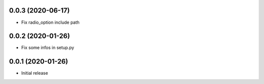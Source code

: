 0.0.3 (2020-06-17)
------------------

-	Fix radio_option include path


0.0.2 (2020-01-26)
------------------

-	Fix some infos in setup.py


0.0.1 (2020-01-26)
------------------

-	Initial release

